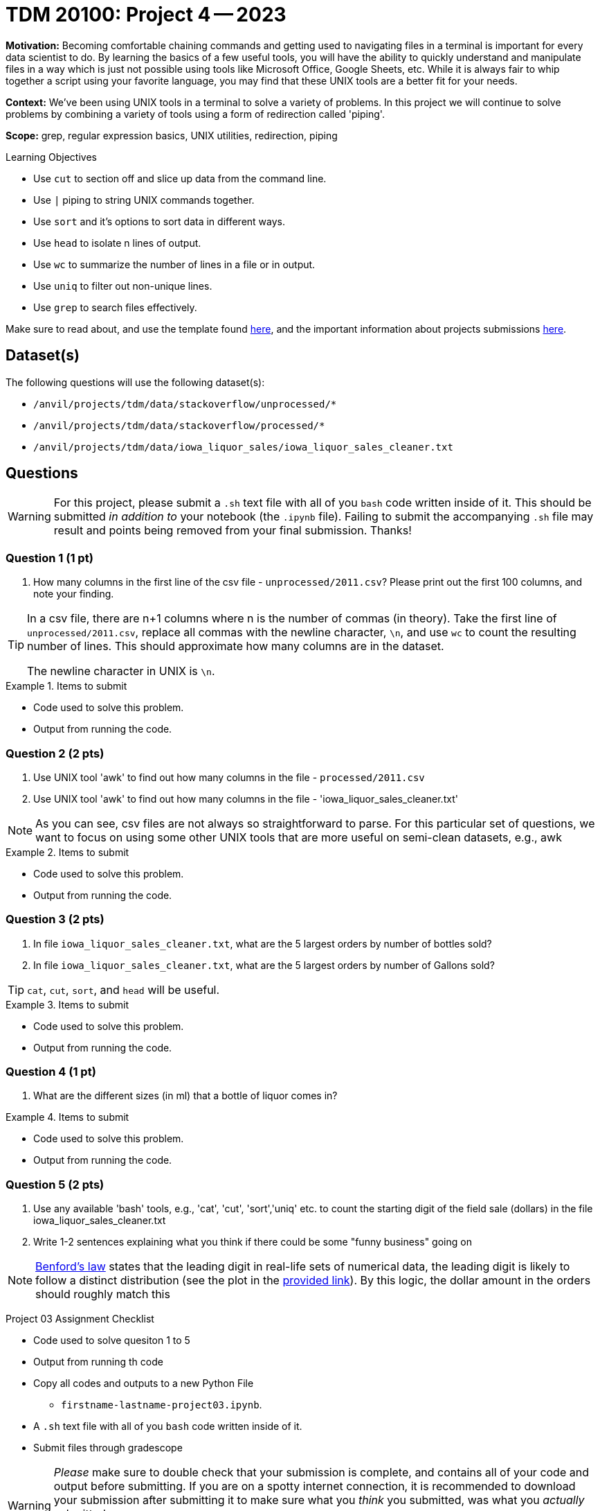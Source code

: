 = TDM 20100: Project 4 -- 2023

**Motivation:** Becoming comfortable chaining commands and getting used to navigating files in a terminal is important for every data scientist to do. By learning the basics of a few useful tools, you will have the ability to quickly understand and manipulate files in a way which is just not possible using tools like Microsoft Office, Google Sheets, etc. While it is always fair to whip together a script using your favorite language, you may find that these UNIX tools are a better fit for your needs.

**Context:** We've been using UNIX tools in a terminal to solve a variety of problems. In this project we will continue to solve problems by combining a variety of tools using a form of redirection called 'piping'. 

**Scope:** grep, regular expression basics, UNIX utilities, redirection, piping

.Learning Objectives
****
- Use `cut` to section off and slice up data from the command line.
- Use `|` piping to string UNIX commands together.
- Use `sort` and it's options to sort data in different ways.
- Use `head` to isolate n lines of output.
- Use `wc` to summarize the number of lines in a file or in output.
- Use `uniq` to filter out non-unique lines.
- Use `grep` to search files effectively.
****

Make sure to read about, and use the template found xref:templates.adoc[here], and the important information about projects submissions xref:submissions.adoc[here].

== Dataset(s)

The following questions will use the following dataset(s):

- `/anvil/projects/tdm/data/stackoverflow/unprocessed/*`
- `/anvil/projects/tdm/data/stackoverflow/processed/*`
- `/anvil/projects/tdm/data/iowa_liquor_sales/iowa_liquor_sales_cleaner.txt`

== Questions

[WARNING]
====
For this project, please submit a `.sh` text file with all of you `bash` code written inside of it. This should be submitted _in addition to_ your notebook (the `.ipynb` file). Failing to submit the accompanying `.sh` file may result and points being removed from your final submission. Thanks!
====

=== Question 1 (1 pt)

[arabic]

.. How many columns in the first line of the csv file - `unprocessed/2011.csv`? Please print out the first 100 columns, and note your finding.

[TIP]
====
In a csv file, there are n+1 columns where n is the number of commas (in theory). Take the first line of `unprocessed/2011.csv`, replace all commas with the newline character, `\n`, and use `wc` to count the resulting number of lines. This should approximate how many columns are in the dataset.  

The newline character in UNIX is `\n`.
====

.Items to submit
====
- Code used to solve this problem.
- Output from running the code.
====

=== Question 2 (2 pts)

[arabic]

.. Use UNIX tool 'awk' to find out how many columns in the file -  `processed/2011.csv`
.. Use UNIX tool 'awk' to find out how many columns in the file - 'iowa_liquor_sales_cleaner.txt'

[NOTE]

As you can see, csv files are not always so straightforward to parse. For this particular set of questions, we want to focus on using some other UNIX tools that are more useful on semi-clean datasets, e.g., awk 

.Items to submit
====
- Code used to solve this problem.
- Output from running the code.
====

=== Question 3 (2 pts)

[arabic] 
.. In file `iowa_liquor_sales_cleaner.txt`, what are the 5 largest orders by number of bottles sold?
.. In file `iowa_liquor_sales_cleaner.txt`, what are the 5 largest orders by number of Gallons sold? 

[TIP]
====
`cat`, `cut`, `sort`, and `head` will be useful.
====

.Items to submit
====
- Code used to solve this problem.
- Output from running the code.
====

=== Question 4 (1 pt)

[arabic]

.. What are the different sizes (in ml) that a bottle of liquor comes in?

.Items to submit
====
- Code used to solve this problem.
- Output from running the code.
====

=== Question 5 (2 pts)

[arabic]

.. Use any available 'bash' tools, e.g., 'cat', 'cut', 'sort','uniq' etc. to count the starting digit of the field sale (dollars) in the file iowa_liquor_sales_cleaner.txt 
..  Write 1-2 sentences explaining what you think if there could be some "funny business" going on

[NOTE]

https://en.wikipedia.org/wiki/Benford%27s_law[Benford's law] states that the leading digit in real-life sets of numerical data, the leading digit is likely to follow a distinct distribution (see the plot in the https://en.wikipedia.org/wiki/Benford%27s_law[provided link]). By this logic, the dollar amount in the orders should roughly match this 
 

Project 03 Assignment Checklist
====
- Code used to solve quesiton 1 to 5
- Output from running th code
- Copy all codes and outputs to a new Python File  
    * `firstname-lastname-project03.ipynb`.
- A `.sh` text file with all of you `bash` code written inside of it. 
- Submit files through gradescope
====
[WARNING]
====
_Please_ make sure to double check that your submission is complete, and contains all of your code and output before submitting. If you are on a spotty internet connection, it is recommended to download your submission after submitting it to make sure what you _think_ you submitted, was what you _actually_ submitted.
                                                                                                                             
In addition, please review our xref:submissions.adoc[submission guidelines] before submitting your project.
====